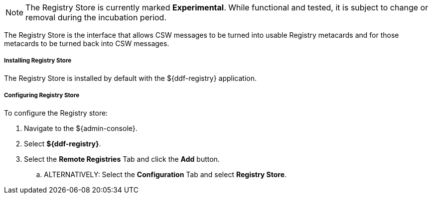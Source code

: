 :title: Registry Store
:type: source
:status: published
:link: _registry_store
:summary: Allows CSW messages to be turned into usable Registry metacards and for those metacards to be turned back into CSW messages.
:federated:
:connected:
:catalogprovider:
:storageprovider:
:catalogstore: x

[NOTE]
====
The Registry Store is currently marked *Experimental*. While functional and tested, it is subject to change or removal during the incubation period.
====

The Registry Store is the interface that allows CSW messages to be turned into usable Registry metacards and for those metacards to be turned back into CSW messages.

===== Installing Registry Store

The Registry Store is installed by default with the ${ddf-registry} application.

===== Configuring Registry Store

To configure the Registry store:

. Navigate to the ${admin-console}.
. Select *${ddf-registry}*.
. Select the *Remote Registries* Tab and click the *Add* button.
.. ALTERNATIVELY: Select the *Configuration* Tab and select *Registry Store*.
